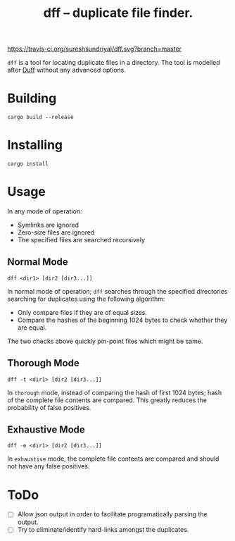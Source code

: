 #+TITLE: dff -- duplicate file finder.

[[https://travis-ci.org/sureshsundriyal/dff.svg?branch=master]]

=dff= is a tool for locating duplicate files in a directory. The tool is
modelled after [[http://duff.dreda.org/][Duff]] without any advanced options.

* Building

#+BEGIN_EXAMPLE
cargo build --release
#+END_EXAMPLE

* Installing

#+BEGIN_EXAMPLE
cargo install
#+END_EXAMPLE

* Usage

In any mode of operation:

  + Symlinks are ignored
  + Zero-size files are ignored
  + The specified files are searched recursively

** Normal Mode

#+BEGIN_EXAMPLE
dff <dir1> [dir2 [dir3...]]
#+END_EXAMPLE

In normal mode of operation; =dff= searches through the specified directories
searching for duplicates using the following algorithm:

  + Only compare files if they are of equal sizes.
  + Compare the hashes of the beginning 1024 bytes to check whether
    they are equal.

The two checks above quickly pin-point files which might be same.

** Thorough Mode

#+BEGIN_EXAMPLE
dff -t <dir1> [dir2 [dir3...]]
#+END_EXAMPLE

In =thorough= mode, instead of comparing the hash of first 1024 bytes; hash of
the complete file contents are compared. This greatly reduces the probability
of false positives.

** Exhaustive Mode

#+BEGIN_EXAMPLE
dff -e <dir1> [dir2 [dir3...]]
#+END_EXAMPLE

In =exhaustive= mode, the complete file contents are compared and should not
have any false positives.

* ToDo

  + [ ] Allow json output in order to facilitate programatically
    parsing the output.
  + [ ] Try to eliminate/identify hard-links amongst the duplicates.
